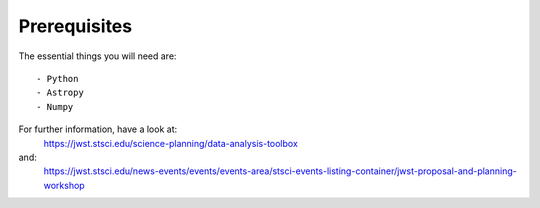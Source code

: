 Prerequisites
========================
The essential things you will need are::

- Python
- Astropy
- Numpy
  
For further information, have a look at:
   https://jwst.stsci.edu/science-planning/data-analysis-toolbox 
and:
  https://jwst.stsci.edu/news-events/events/events-area/stsci-events-listing-container/jwst-proposal-and-planning-workshop
